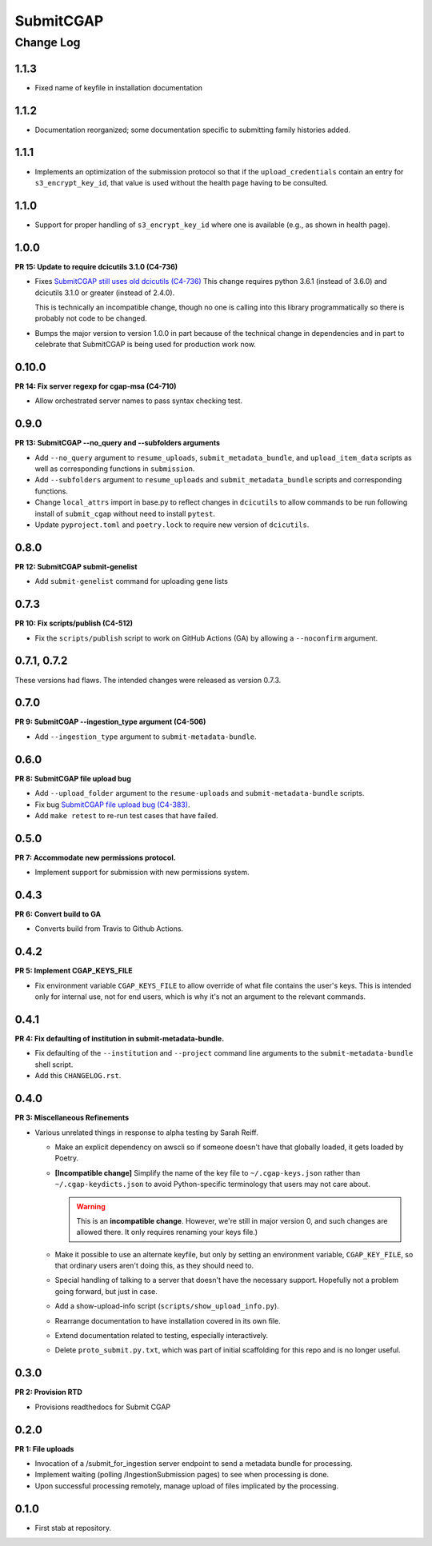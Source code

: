 ==========
SubmitCGAP
==========

----------
Change Log
----------


1.1.3
=====

* Fixed name of keyfile in installation documentation


1.1.2
=====

* Documentation reorganized; some documentation specific to submitting
  family histories added.


1.1.1
=====

* Implements an optimization of the submission protocol so that if
  the ``upload_credentials`` contain an entry for ``s3_encrypt_key_id``,
  that value is used without the health page having to be consulted.


1.1.0
=====

* Support for proper handling of ``s3_encrypt_key_id`` where one is available
  (e.g., as shown in health page).


1.0.0
=====

**PR 15: Update to require dcicutils 3.1.0 (C4-736)**

* Fixes `SubmitCGAP still uses old dcicutils (C4-736) <https://hms-dbmi.atlassian.net/browse/C4-736>`_
  This change requires python 3.6.1 (instead of 3.6.0) and dcicutils 3.1.0 or greater (instead of 2.4.0).

  This is technically an incompatible change, though no one is calling into this
  library programmatically so there is probably not code to be changed.

* Bumps the major version to version 1.0.0 in part because of the technical change in dependencies
  and in part to celebrate that SubmitCGAP is being used for production work now.


0.10.0
======

**PR 14: Fix server regexp for cgap-msa (C4-710)**

* Allow orchestrated server names to pass syntax checking test.


0.9.0
=====

**PR 13: SubmitCGAP --no_query and --subfolders arguments**

* Add ``--no_query`` argument to ``resume_uploads``, ``submit_metadata_bundle``,
  and ``upload_item_data`` scripts as well as corresponding functions in
  ``submission``.
* Add ``--subfolders`` argument to ``resume_uploads`` and ``submit_metadata_bundle``
  scripts and corresponding functions.
* Change ``local_attrs`` import in base.py to reflect changes in ``dcicutils`` to allow
  commands to be run following install of ``submit_cgap`` without need to install
  ``pytest``.
* Update ``pyproject.toml`` and ``poetry.lock`` to require new version of ``dcicutils``.


0.8.0
=====

**PR 12: SubmitCGAP submit-genelist**

* Add ``submit-genelist`` command for uploading gene lists

0.7.3
=====

**PR 10: Fix scripts/publish (C4-512)**

* Fix the ``scripts/publish`` script to work on GitHub Actions (GA)
  by allowing a ``--noconfirm`` argument.


0.7.1, 0.7.2
============

These versions had flaws. The intended changes were released as version 0.7.3.

0.7.0
=====

**PR 9: SubmitCGAP --ingestion_type argument (C4-506)**

* Add ``--ingestion_type`` argument to ``submit-metadata-bundle``.


0.6.0
=====

**PR 8: SubmitCGAP file upload bug**

* Add ``--upload_folder`` argument to the ``resume-uploads``
  and ``submit-metadata-bundle`` scripts.
* Fix bug `SubmitCGAP file upload bug (C4-383) <https://hms-dbmi.atlassian.net/browse/C4-383>`_.
* Add ``make retest`` to re-run test cases that have failed.


0.5.0
=====

**PR 7: Accommodate new permissions protocol.**

* Implement support for submission with new permissions system.


0.4.3
=====

**PR 6: Convert build to GA**

* Converts build from Travis to Github Actions.


0.4.2
=====

**PR 5: Implement CGAP_KEYS_FILE**

* Fix environment variable ``CGAP_KEYS_FILE`` to allow override of what file contains the user's keys.  This is intended only for internal use, not for end users, which is why it's not an argument to the relevant commands.


0.4.1
=====

**PR 4: Fix defaulting of institution in submit-metadata-bundle.**

* Fix defaulting of the ``--institution`` and ``--project``
  command line arguments to the ``submit-metadata-bundle`` shell script.

* Add this ``CHANGELOG.rst``.


0.4.0
=====

**PR 3: Miscellaneous Refinements**

* Various unrelated things in response to alpha testing by Sarah Reiff.

  * Make an explicit dependency on awscli so if someone doesn't have that
    globally loaded, it gets loaded by Poetry.

  * **[Incompatible change]** Simplify the name of the key file to ``~/.cgap-keys.json``
    rather than ``~/.cgap-keydicts.json`` to avoid Python-specific
    terminology that users may not care about.

    .. warning::

        This is an **incompatible change**. However, we're still in major version 0,
        and such changes are allowed there. It only requires renaming your
        keys file.)

  * Make it possible to use an alternate keyfile, but only by
    setting an environment variable, ``CGAP_KEY_FILE``, so that ordinary users
    aren't doing this, as they should need to.

  * Special handling of talking to a server that doesn't have the necessary
    support. Hopefully not a problem going forward, but just in case.

  * Add a show-upload-info script (``scripts/show_upload_info.py``).

  * Rearrange documentation to have installation covered in its own file.

  * Extend documentation related to testing, especially interactively.

  * Delete ``proto_submit.py.txt``, which was part of initial scaffolding
    for this repo and is no longer useful.


0.3.0
=====

**PR 2: Provision RTD**

* Provisions readthedocs for Submit CGAP

0.2.0
=====

**PR 1: File uploads**

* Invocation of a /submit_for_ingestion server endpoint to send a metadata bundle
  for processing.

* Implement waiting (polling /IngestionSubmission pages) to see when processing
  is done.

* Upon successful processing remotely,
  manage upload of files implicated by the processing.


0.1.0
=====

* First stab at repository.
